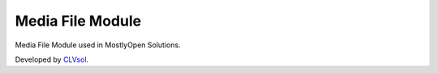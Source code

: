 Media File Module
=================

Media File Module used in MostlyOpen Solutions.

Developed by `CLVsol <https://clvsol.com>`_.
